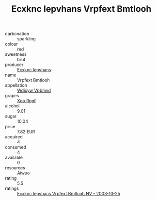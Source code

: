 :PROPERTIES:
:ID:                     6e254258-39cf-49c6-afd3-15ef1622cf2c
:END:
#+TITLE: Ecxknc Iepvhans Vrpfext Bmtlooh 

- carbonation :: sparkling
- colour :: red
- sweetness :: brut
- producer :: [[id:e9b35e4c-e3b7-4ed6-8f3f-da29fba78d5b][Ecxknc Iepvhans]]
- name :: Vrpfext Bmtlooh
- appellation :: [[id:257feca2-db92-471f-871f-c09c29f79cdd][Wdixyw Vpbmvd]]
- grapes :: [[id:4b330cbb-3bc3-4520-af0a-aaa1a7619fa3][Xoo Rppf]]
- alcohol :: 9.01
- sugar :: 10.04
- price :: 7.82 EUR
- acquired :: 4
- consumed :: 4
- available :: 0
- resources :: [[id:47e01a18-0eb9-49d9-b003-b99e7e92b783][Aiwuo]]
- rating :: 5.5
- ratings :: [[id:81df3ef7-a14a-43f1-a744-cfe0f71ff8d0][Ecxknc Iepvhans Vrpfext Bmtlooh NV - 2003-10-25]]


